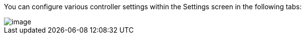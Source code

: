 [[configure_tower_overview]]
You can configure various controller settings within the Settings screen
in the following tabs:

image::ug-settings-menu-screen.png[image]
